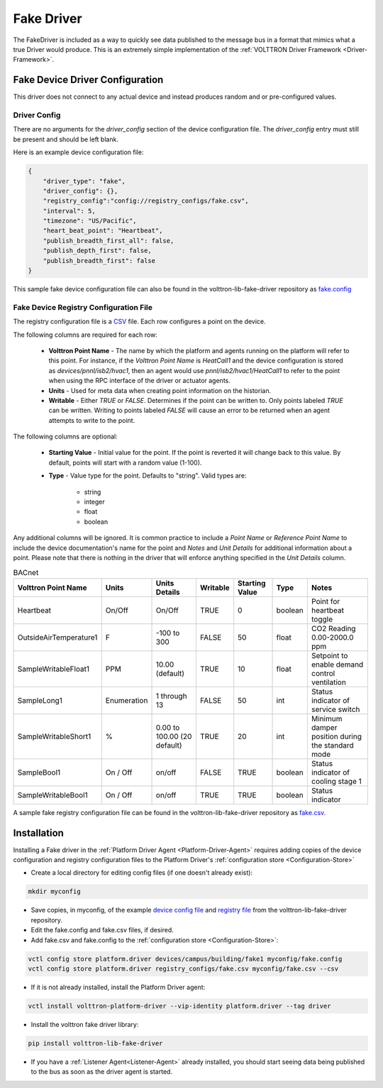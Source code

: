 .. _Fake-Driver:

===========
Fake Driver
===========

The FakeDriver is included as a way to quickly see data published to the message bus in a format
that mimics what a true Driver would produce.  This is an extremely simple implementation of the
:ref:`VOLTTRON Driver Framework <Driver-Framework>`.


Fake Device Driver Configuration
================================

This driver does not connect to any actual device and instead produces random and or pre-configured values.


Driver Config
-------------

There are no arguments for the `driver_config` section of the device configuration file. The `driver_config` entry must
still be present and should be left blank.

Here is an example device configuration file:

.. code-block:: json

    {
        "driver_type": "fake",
        "driver_config": {},
        "registry_config":"config://registry_configs/fake.csv",
        "interval": 5,
        "timezone": "US/Pacific",
        "heart_beat_point": "Heartbeat",
        "publish_breadth_first_all": false,
        "publish_depth_first": false,
        "publish_breadth_first": false
    }

This sample fake device configuration file can also be found in the volttron-lib-fake-driver repository as
`fake.config <https://raw.githubusercontent.com/eclipse-volttron/volttron-lib-fake-driver/main/fake.config>`_

Fake Device Registry Configuration File
---------------------------------------

The registry configuration file is a `CSV <https://en.wikipedia.org/wiki/Comma-separated_values>`_ file. Each row
configures a point on the device.

The following columns are required for each row:

    - **Volttron Point Name** - The name by which the platform and agents running on the platform will refer to this
      point.  For instance, if the `Volttron Point Name` is `HeatCall1` and the device configuration is stored as
      `devices/pnnl/isb2/hvac1`, then an agent would use `pnnl/isb2/hvac1/HeatCall1` to refer to the point when using
      the RPC interface of the driver or actuator agents.
    - **Units** - Used for meta data when creating point information on the historian.
    - **Writable** - Either `TRUE` or `FALSE`. Determines if the point can be written to.  Only points labeled `TRUE`
      can be written.  Writing to points labeled `FALSE` will cause an error to be returned when an agent attempts to
      write to the point.


The following columns are optional:

    - **Starting Value** - Initial value for the point.  If the point is reverted it will change back to this value.  By
      default, points will start with a random value (1-100).
    - **Type** - Value type for the point.  Defaults to "string".  Valid types are:

        * string
        * integer
        * float
        * boolean

Any additional columns will be ignored.  It is common practice to include a `Point Name` or `Reference Point Name` to
include the device documentation's name for the point and `Notes` and `Unit Details` for additional information
about a point.  Please note that there is nothing in the driver that will enforce anything specified in the
`Unit Details` column.

.. csv-table:: BACnet
        :header: Volttron Point Name,Units,Units Details,Writable,Starting Value,Type,Notes

        Heartbeat,On/Off,On/Off,TRUE,0,boolean,Point for heartbeat toggle
        OutsideAirTemperature1,F,-100 to 300,FALSE,50,float,CO2 Reading 0.00-2000.0 ppm
        SampleWritableFloat1,PPM,10.00 (default),TRUE,10,float,Setpoint to enable demand control ventilation
        SampleLong1,Enumeration,1 through 13,FALSE,50,int,Status indicator of service switch
        SampleWritableShort1,%,0.00 to 100.00 (20 default),TRUE,20,int,Minimum damper position during the standard mode
        SampleBool1,On / Off,on/off,FALSE,TRUE,boolean,Status indicator of cooling stage 1
        SampleWritableBool1,On / Off,on/off,TRUE,TRUE,boolean,Status indicator

A sample fake registry configuration file can be found in the volttron-lib-fake-driver repository as
`fake.csv <https://raw.githubusercontent.com/eclipse-volttron/volttron-lib-fake-driver/main/fake.csv>`_.


.. _Fake-Driver-Install:

Installation
============

Installing a Fake driver in the :ref:`Platform Driver Agent <Platform-Driver-Agent>` requires adding copies of the device
configuration and registry configuration files to the Platform Driver's :ref:`configuration store <Configuration-Store>`

- Create a local directory for editing config files (if one doesn't already exist):

.. code-block:: bash

    mkdir myconfig

- Save copies, in myconfig, of the example
  `device config file <https://raw.githubusercontent.com/eclipse-volttron/volttron-lib-fake-driver/main/fake.config>`_
  and `registry file <https://raw.githubusercontent.com/eclipse-volttron/volttron-lib-fake-driver/main/fake.csv>`_
  from the volttron-lib-fake-driver repository.

- Edit the fake.config and fake.csv files, if desired.

- Add fake.csv and fake.config to the :ref:`configuration store <Configuration-Store>`:

.. code-block:: bash

    vctl config store platform.driver devices/campus/building/fake1 myconfig/fake.config
    vctl config store platform.driver registry_configs/fake.csv myconfig/fake.csv --csv

- If it is not already installed, install the Platform Driver agent:

.. code-block:: bash

    vctl install volttron-platform-driver --vip-identity platform.driver --tag driver

- Install the volttron fake driver library:

.. code-block:: bash

    pip install volttron-lib-fake-driver

- If you have a :ref:`Listener Agent<Listener-Agent>` already installed, you should start seeing data being published to
  the bus as soon as the driver agent is started.
